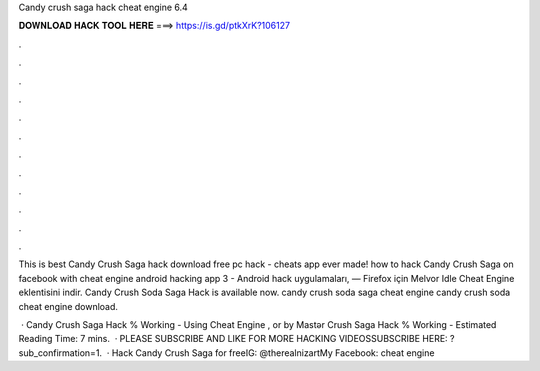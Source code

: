 Candy crush saga hack cheat engine 6.4



𝐃𝐎𝐖𝐍𝐋𝐎𝐀𝐃 𝐇𝐀𝐂𝐊 𝐓𝐎𝐎𝐋 𝐇𝐄𝐑𝐄 ===> https://is.gd/ptkXrK?106127



.



.



.



.



.



.



.



.



.



.



.



.

This is best Candy Crush Saga hack download free pc hack - cheats app ever made! how to hack Candy Crush Saga on facebook with cheat engine  android hacking app 3 - Android hack uygulamaları, — Firefox için Melvor Idle Cheat Engine eklentisini indir. Candy Crush Soda Saga Hack is available now. candy crush soda saga cheat engine candy crush soda cheat engine download.

 · Candy Crush Saga Hack % Working - Using Cheat Engine , or by Mastər  Crush Saga Hack % Working - Estimated Reading Time: 7 mins.  · PLEASE SUBSCRIBE AND LIKE FOR MORE HACKING VIDEOSSUBSCRIBE HERE: ?sub_confirmation=1.  · Hack Candy Crush Saga for freeIG: @therealnizartMy Facebook:  cheat engine 
